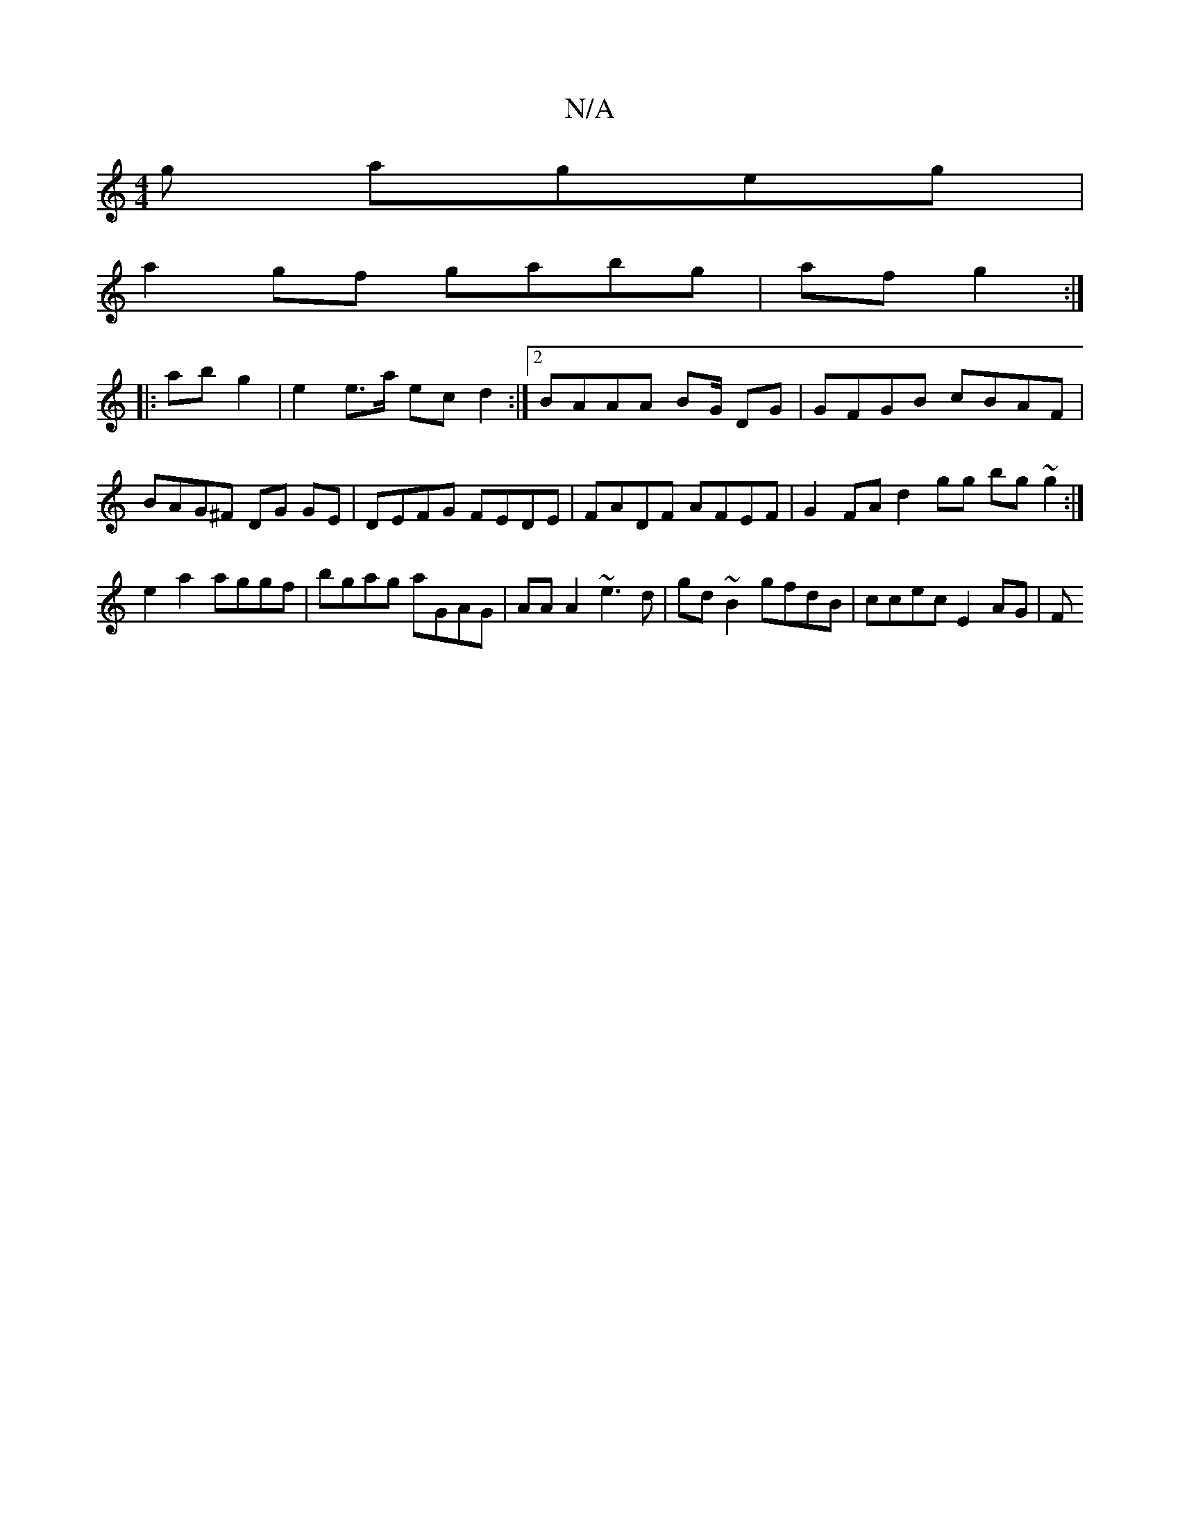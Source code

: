 X:1
T:N/A
M:4/4
R:N/A
K:Cmajor
g ageg |
a2 gf gabg|afg2 :|
|: ab g2 | e2 e>a ec d2 :|[2 BAAA BG/ DG | GFGB cBAF | BAG^F DG GE | DEFG FEDE |FADF AFEF | G2 FA d2 gg bg~g2 :|
e2 a2 aggf | bgag aGAG | AA A2 ~e3d|gd~B2 gfdB|ccec E2 AG|F